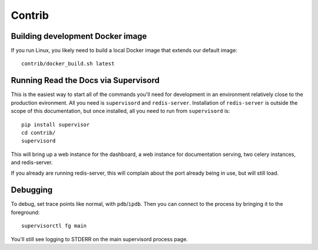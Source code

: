 Contrib
=======

Building development Docker image
---------------------------------

If you run Linux, you likely need to build a local Docker image that extends our
default image::

    contrib/docker_build.sh latest

Running Read the Docs via Supervisord
-------------------------------------

This is the easiest way to start all of the commands you'll need for development
in an environment relatively close to the production evironment. All you need is
``supervisord`` and ``redis-server``. Installation of ``redis-server`` is
outside the scope of this documentation, but once installed, all you need to run
from ``supervisord`` is::

    pip install supervisor
    cd contrib/
    supervisord

This will bring up a web instance for the dashboard, a web instance for
documentation serving, two celery instances, and redis-server. 

If you already are running redis-server, this will complain about the port
already being in use, but will still load.

Debugging
---------

To debug, set trace points like normal, with ``pdb``/``ipdb``. Then you can
connect to the process by bringing it to the foreground::

    supervisorctl fg main

You'll still see logging to STDERR on the main supervisord process page.
